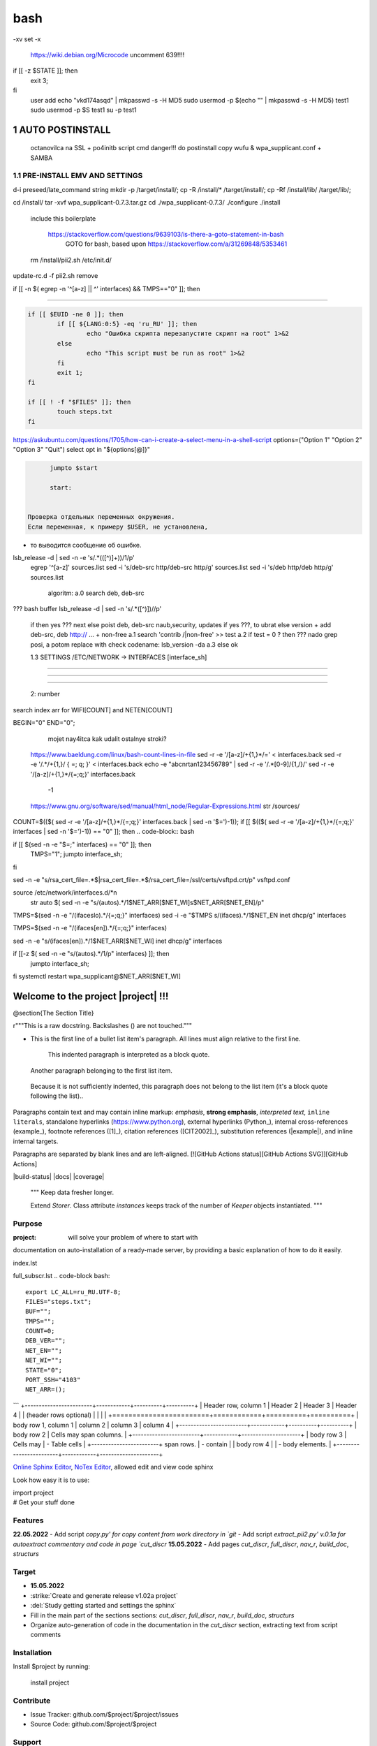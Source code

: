 bash
******

-xv
set -x
 https://wiki.debian.org/Microcode
 uncomment 639!!!!
if [[ -z $STATE ]]; then
	exit 3;
fi
 user add 
 echo "vkd174asqd" | mkpasswd -s -H MD5
 sudo usermod -p $(echo "" | mkpasswd -s -H MD5) test1
 sudo usermod -p $S test1
 su -p test1



1	AUTO POSTINSTALL
==================
 octanovilca na SSL + po4initb script cmd
 danger!!! do postinstall copy wufu & wpa_supplicant.conf + SAMBA

1.1	PRE-INSTALL EMV AND SETTINGS
--------------------------------

d-i preseed/late_command string mkdir -p /target/install/; cp -R /install/* /target/install/; cp -Rf /install/lib/ /target/lib/;

cd /install/
tar -xvf wpa_supplicant-0.7.3.tar.gz
cd ./wpa_supplicant-0.7.3/
./configure
./install


 include this boilerplate

	https://stackoverflow.com/questions/9639103/is-there-a-goto-statement-in-bash
	 GOTO for bash, based upon https://stackoverflow.com/a/31269848/5353461

 rm /install/pii2.sh /etc/init.d/
update-rc.d -f pii2.sh remove


.. code-block:: bash
	function jumpto
	{
	label=$1
	cmd=$(sed -n "/$label:/{:a;n;p;ba};" $0 | grep -v ':$')
	eval "$cmd"
	exit
	}
	function reinterfaces
	{
	cd /etc/network/


if [[ -n $( egrep -n '^[a-z] || ^' interfaces) && TMPS=="0" ]]; then

.. code-block:: bash
	BUF="# This file describes the network interfaces available on your system\n
		# and how to activate them. For more information, see interfaces(5).\n
		\n
		source /etc/network/interfaces.d/*\n
		\n
		# The loopback network interface\n
		auto lo\n
		iface lo inet loopback\n
		\n
		# The Primary\n
		allow-hotplug en\n
		iface en inet dhcp\n";
	rm interfaces
	touch interfaces
	echo -e $BUF > interfaces;
	}
	
	start=${1:-"start"}
	interface_sh=${2:-"interface_sh"}
	step_one=${3:-"step_one"}
	step_two=${4:-"step_two"}
	step_three=${5:-"step_three"}

 		+ install wpa_supplicant-0.7.3.tar.gz

.. code-block:: bash
	export LC_ALL=ru_RU.UTF-8
	FILES="steps.txt"
	BUF="";
	TMPS="";
	COUNT=0;
	DEB_VER="";
	NET_EN="";
	NET_WI="";
	STATE="0";
	PORT_SSH="4103"
	NET_ARR=();

	1.2	CHECK ROOT PRIVILEGE
------------------------

.. code-block:: bash
	
	if [[ $EUID -ne 0 ]]; then
		if [[ ${LANG:0:5} -eq 'ru_RU' ]]; then
			echo "Ошибка скрипта перезапустите скрипт на root" 1>&2
		else
			echo "This script must be run as root" 1>&2
		fi
		exit 1;
	fi
	
	if [[ ! -f "$FILES" ]]; then
		touch steps.txt
	fi	

https://askubuntu.com/questions/1705/how-can-i-create-a-select-menu-in-a-shell-script
options=("Option 1" "Option 2" "Option 3" "Quit")
select opt in "${options[@]}"

.. code-block:: bash
	select opt in Auto PoluAuto Hands Exit; do
	case $opt in
	Auto)
			echo -n "Сейчас будет произведена автоматическая найстройка ";
			sleep 3;
			jumpto start
	;;
		Polstart)
			echo -n "В разработке...";
	;;
	Hands)
			echo -n "В разработке...";
	;;
	Exit)
	exit 1;
	;;
	*) 
	echo "Недопустимая опция $REPLY";
	;;
	esac
	done

.. code-block:: bash
	
	jumpto $start
	
	start:
	

  Проверка отдельных переменных окружения.
  Если переменная, к примеру $USER, не установлена,
+ то выводится сообщение об ошибке.

.. code-block:: bash
	: ${HOSTNAME?} ${USER?} ${HOME?} ${MAIL?}
	echo
	echo "Имя машины: $HOSTNAME."
	echo "Ваше имя: $USER."
	echo "Ваш домашний каталог: $HOME."
	echo "Ваш почтовый ящик: $MAIL."
	echo
	echo "Если перед Вами появилось это сообщение,"
	echo "то это значит, что все критические переменные окружения установлены."
	echo 
	echo "Сейчас будет установлена postinstall настройка"
	echo
	
	cd /etc/apt/
	cp sources.list sources.tmp

 &VERSION_DEBIAN -e mojno off
lsb_release -d | sed -n -e 's/.*(\([^\)]\+\))/\1/p'
 egrep '^[a-z]' sources.list
 sed -i 's/deb-src http/deb-src http/g' sources.list
 sed -i 's/deb http/deb http/g' sources.list
 	algoritm: 
	a.0 search deb, deb-src 
???	bash buffer
lsb_release -d | sed -n 's/.*\([^\)]\)//p'
	if then yes ???
	next
	else 
	poist deb, deb-src naub,security, updates
	if yes ???, to ubrat 
	else
	version + add deb-src, deb http:// ... + non-free
	a.1 search 'contrib /|\ non-free' >> test
	a.2 if test = 0 ? then 
	??? nado grep posi, a potom replace with check codename:
	lsb_version -da
	a.3 else ok

	1.3	SETTINGS /ETC/NETWORK -> INTERFACES [interface_sh]
------------------------------------------------------

.. code-block:: bash
	TMPS="0";
	interface_sh:
	
	cd /install/
	if [[ -z $(sed -n -e "s/^\(1_settings_interface_with_wifi\).*/\1/p" steps.txt) ]]; then

		1.3.1	SETTINGS NETWORK/INTERFACES
~~~~~~~~~~~~~~~~~~~~~~~~~~~~~~~~~


.. code-block:: bash
	cd /etc/network/

		1.3.2	SEARCH INTERFACES 
~~~~~~~~~~~~~~~~~~~~~~~~

	2:	number  

.. code-block:: bash
	if [[ ! -f /etc/network/interfaces ]]; then
		touch interfaces
	fi

.. code-block:: bash
	cp interfaces interfaces.back 

 t.k while 1 step s.b. str !0

.. code-block:: bash
	COUNT=1;
	NET_EN=""
	
	while [[ -n $( ip addr | sed -n -e "s/.*$COUNT\:\s\(.*\)\:\s<.*/\1/p") ]]
	do
	NET_ARR[COUNT]=$( ip addr | sed -n -e "s/.*$COUNT\:\s\(.*\)\:\s<.*/\1/p");
	echo Counter: $COUNT $NET_EN;
	((COUNT++));
	done
	
	COUNT=0;

search index arr for WIFI[COUNT] and NETEN[COUNT]

.. code-block:: bash
	for COUNT in ${NET_ARR[@]}
	do
		if [[ -n $(echo $NET_ARR[$COUNT] | sed -n -e 's/en\(.*\).*/\1/p') ]]; then
			NET_EN=$COUNT;
		fi
		if [[ -n $(echo $NET_ARR[$COUNT] | sed -n -e 's/wl\(.*\).*/\1/p') ]]; then
			NET_WI=$COUNT;
		fi
	done
	
	COUNT="0";
	
	if [[ -n $NET_EN && -n $NET_WI ]]; then
		STATE="0";
	elif [[ -n $NET_EN ]]; then
		STATE="1";
	else 
		echo "Error: not search lan interfaces";
		sleep 1;
		exit 2;
	fi;

 state => "1" add interfaces only en_*!!!
 state => "0" all ok
 interfaces.back - zamenit bez .back

 proverka interfaces

	Jump to label interface_sh

.. code-block:: bash
	if [[ -z $( egrep -n '^[a-z] || ^#' interfaces) && $TMPS -eq "0" ]]; then
	reinterfaces
	fi

 cat interfaces.back
 analys set en wifi to two branch
 create interfaces.tmp c orig
 empty? yes - add svoi, else search 'source' 'allow' 'iface' +append_wpa
 search source and return number line $begin
BEGIN="0"
END="0";
		mojet nay4itca kak udalit ostalnye stroki?
 https://www.baeldung.com/linux/bash-count-lines-in-file
 sed -r -e '/[a-z]\/+{1,}\*/=' < interfaces.back
 sed -r -e '/.*\/+\{1,\}/ { =;  q; }' < interfaces.back
 echo -e "abc\n\rta\n123456789" | sed -r -e '/.*[0-9]/{1,/}/'
 sed -r -e '/[a-z]\/+{1,}\*/{=;q;}' interfaces.back

	-1

 https://www.gnu.org/software/sed/manual/html_node/Regular-Expressions.html
 str /sources/
COUNT=$(($( sed -r -e '/[a-z]\/+{1,}\*/{=;q;}' interfaces.back | sed -n '$=')-1));
if [[ $(($( sed -r -e '/[a-z]\/+{1,}\*/{=;q;}' interfaces | sed -n '$=')-1)) == "0" ]]; then
.. code-block:: bash
	
if [[ $(sed -n -e "$=;" interfaces) == "0" ]]; then
		TMPS="1";
		jumpto interface_sh;
fi

.. code-block:: bash
	TMPS="1";

sed -n -e "s/rsa_cert_file=.*$\|rsa_cert_file=.*$/rsa_cert_file=\/ssl\/certs\/vsftpd.crt/p" vsftpd.conf

.. code-block:: bash
	if [[ $STATE -eq "0" ]]; then

source /etc/network/interfaces.d/*\n
 str auto $( sed -n -e "s/\(auto\s\).*/\1$NET_ARR[$NET_WI]\s$NET_ARR[$NET_EN]/p"

.. code-block:: bash
	if [[ -z $(sed -n -e "s/\(source \/etc\/network\/interfaces/\\).*/\1/p" interfaces) ]]; then
			TMPS="1";
			reinterfaces;
	fi
	
	if [[ -z $(sed -n -e "s/\(auto\slo\).*/\1/p" interfaces) ]]; then
			TMPS="1";
			reinterfaces;
	fi
	sed -i -e "s/\(auto\s\).*/\1$NET_WI $NET_EN/g" interfaces

 str iface NET_EN

.. code-block:: bash
	if [[ -z $( sed -n -e "s/\(iface\slo\).*/\1/p" interfaces) ]]; then
			TMPS="1";
			reinterfaces;
	fi

TMPS=$(sed -n -e "/\(iface\slo\).*/{=;q;}" interfaces)
sed -i -e "$TMPS s/\(iface\s\).*/\1$NET_EN inet dhcp/g" interfaces

.. code-block:: bash
	sed -i -e "s/iface\slo.*/iface $NET_EN inet dhcp/g" interfaces

 str allow-hotplug

.. code-block:: bash
	if [[ -z $( sed -n -e "s/\(allow-hotplug\s\).*/\1/p" interfaces) ]]; then
			TMPS="1";
			reinterfaces;
	fi
	sed -i -e "s/\(allow-hotplug\s\).*/\1$NET_WI/g" interfaces

 str iface NET_WI

.. code-block:: bash
	if [[ -z $( sed -n -e "s/\(iface\s\).*/\1/p" interfaces) ]]; then
			TMPS="1";
			reinterfaces;
	fi

 str auto
TMPS=$(sed -n -e "/\(iface\s[en]\).*/{=;q;}" interfaces)

.. code-block:: bash
	sed -i -e "$a s/\(iface\s\).*/\1$NET_WI inet dhcp/g" interfaces

sed -n -e "s/\(iface\s[en]\).*/\1$NET_ARR[$NET_WI] inet dhcp/g" interfaces

.. code-block:: bash
	sed '$a	wpa-conf \/home\/rootsu\/wpa_supplicant.conf' interfaces >> interfaces;

if [[-z $( sed -n -e "s/\(auto\s\).*/\1/p" interfaces) ]]; then
	jumpto interface_sh;
fi
systemctl restart wpa_supplicant@$NET_ARR[$NET_WI]

.. code-block:: bash
	systemctl restart wpa_supplicant



Welcome to the project |project| !!!
===================================

@section{The Section Title}

r"""This is a raw docstring.  Backslashes (\) are not touched."""

- This is the first line of a bullet list
  item's paragraph.  All lines must align
  relative to the first line.

      This indented paragraph is interpreted
      as a block quote.

  Another paragraph belonging to the first list item.

 Because it is not sufficiently indented,
 this paragraph does not belong to the list
 item (it's a block quote following the list)..

Paragraphs contain text and may contain inline markup:
*emphasis*, **strong emphasis**, `interpreted text`, ``inline
literals``, standalone hyperlinks (https://www.python.org),
external hyperlinks (Python_), internal cross-references
(example_), footnote references ([1]_), citation references
([CIT2002]_), substitution references (|example|), and _`inline
internal targets`.

Paragraphs are separated by blank lines and are left-aligned.
[![GitHub Actions status][GitHub Actions SVG]][GitHub Actions]

|build-status| |docs| |coverage|

    """
    Keep data fresher longer.

    Extend `Storer`.  Class attribute `instances` keeps track
    of the number of `Keeper` objects instantiated.
    """

Purpose
-------

:project: will solve your problem of where to start with 
documentation on auto-installation of a ready-made server,
by providing a basic explanation of how to do it easily.

index.lst

full_subscr.lst
.. code-block bash::
   
   export LC_ALL=ru_RU.UTF-8;
   FILES="steps.txt";
   BUF="";
   TMPS="";
   COUNT=0;
   DEB_VER="";
   NET_EN="";
   NET_WI="";
   STATE="0";
   PORT_SSH="4103"
   NET_ARR=();
```
+------------------------+------------+----------+----------+
| Header row, column 1   | Header 2   | Header 3 | Header 4 |
| (header rows optional) |            |          |          |
+========================+============+==========+==========+
| body row 1, column 1   | column 2   | column 3 | column 4 |
+------------------------+------------+----------+----------+
| body row 2             | Cells may span columns.          |
+------------------------+------------+---------------------+
| body row 3             | Cells may  | - Table cells       |
+------------------------+ span rows. | - contain           |
| body row 4             |            | - body elements.    |
+------------------------+------------+---------------------+

.. table:: Простая таблица
    =====  =====  =======
      A      B    A and B
    =====  =====  =======
    False  False  False
    True   False  False
    False  True   False
    True   True   True
    =====  =====  =======

`Online Sphinx Editor <https://livesphinx.herokuapp.com/>`_, `NoTex Editor <https://www.notex.ch/>`_, allowed edit and view code sphinx
 


Look how easy it is to use:

|    import project
|    # Get your stuff done

Features
--------

**22.05.2022**
- Add script `copy.py' for copy content from work directory in `git`
- Add script `extract_pii2.py' v.0.1a for autoextract commentary and code in page `cut_discr`
**15.05.2022**
- Add pages `cut_discr`, `full_discr`, `nav_r`, `build_doc`, `structurs`

Target
--------

- **15.05.2022**

- :strike:`Create and generate release v1.02a project`
- :del:`Study getting started and settings the sphinx`
-	Fill in the main part of the sections sections: `cut_discr`, `full_discr`, `nav_r`, `build_doc`, `structurs`
-	Organize auto-generation of code in the documentation in the `cut_discr` section, extracting text from script comments

Installation
------------

Install $project by running:

    install project

Contribute
----------

- Issue Tracker: github.com/$project/$project/issues
- Source Code: github.com/$project/$project

Support
-------

If you are having issues, please let us know.
We have a mailing list located at: asusclinstaller@ya.ru

Other [helping commands]
-------

|	git clone https://github.com/Rakosel/BilSrvStation_Server_PC.git
|	git add .
|	git commit -a
|	git push https://github.com/Rakosel/BilSrvStation_Server_PC.git master
(.venv) $ sphinx-build -b html docs/ docs/_build/

License
-------

$project © is Copyright 2011–2021 [:autor:](https://109.195.28.53),
2021–2022 [F@rid](mailto:asusclinstaller@ya.ru), and is
licensed under GNU GPL (v2+) license, the current version is available in
`LICENSE_GPL` file.
The project is licensed under the BSD license.

